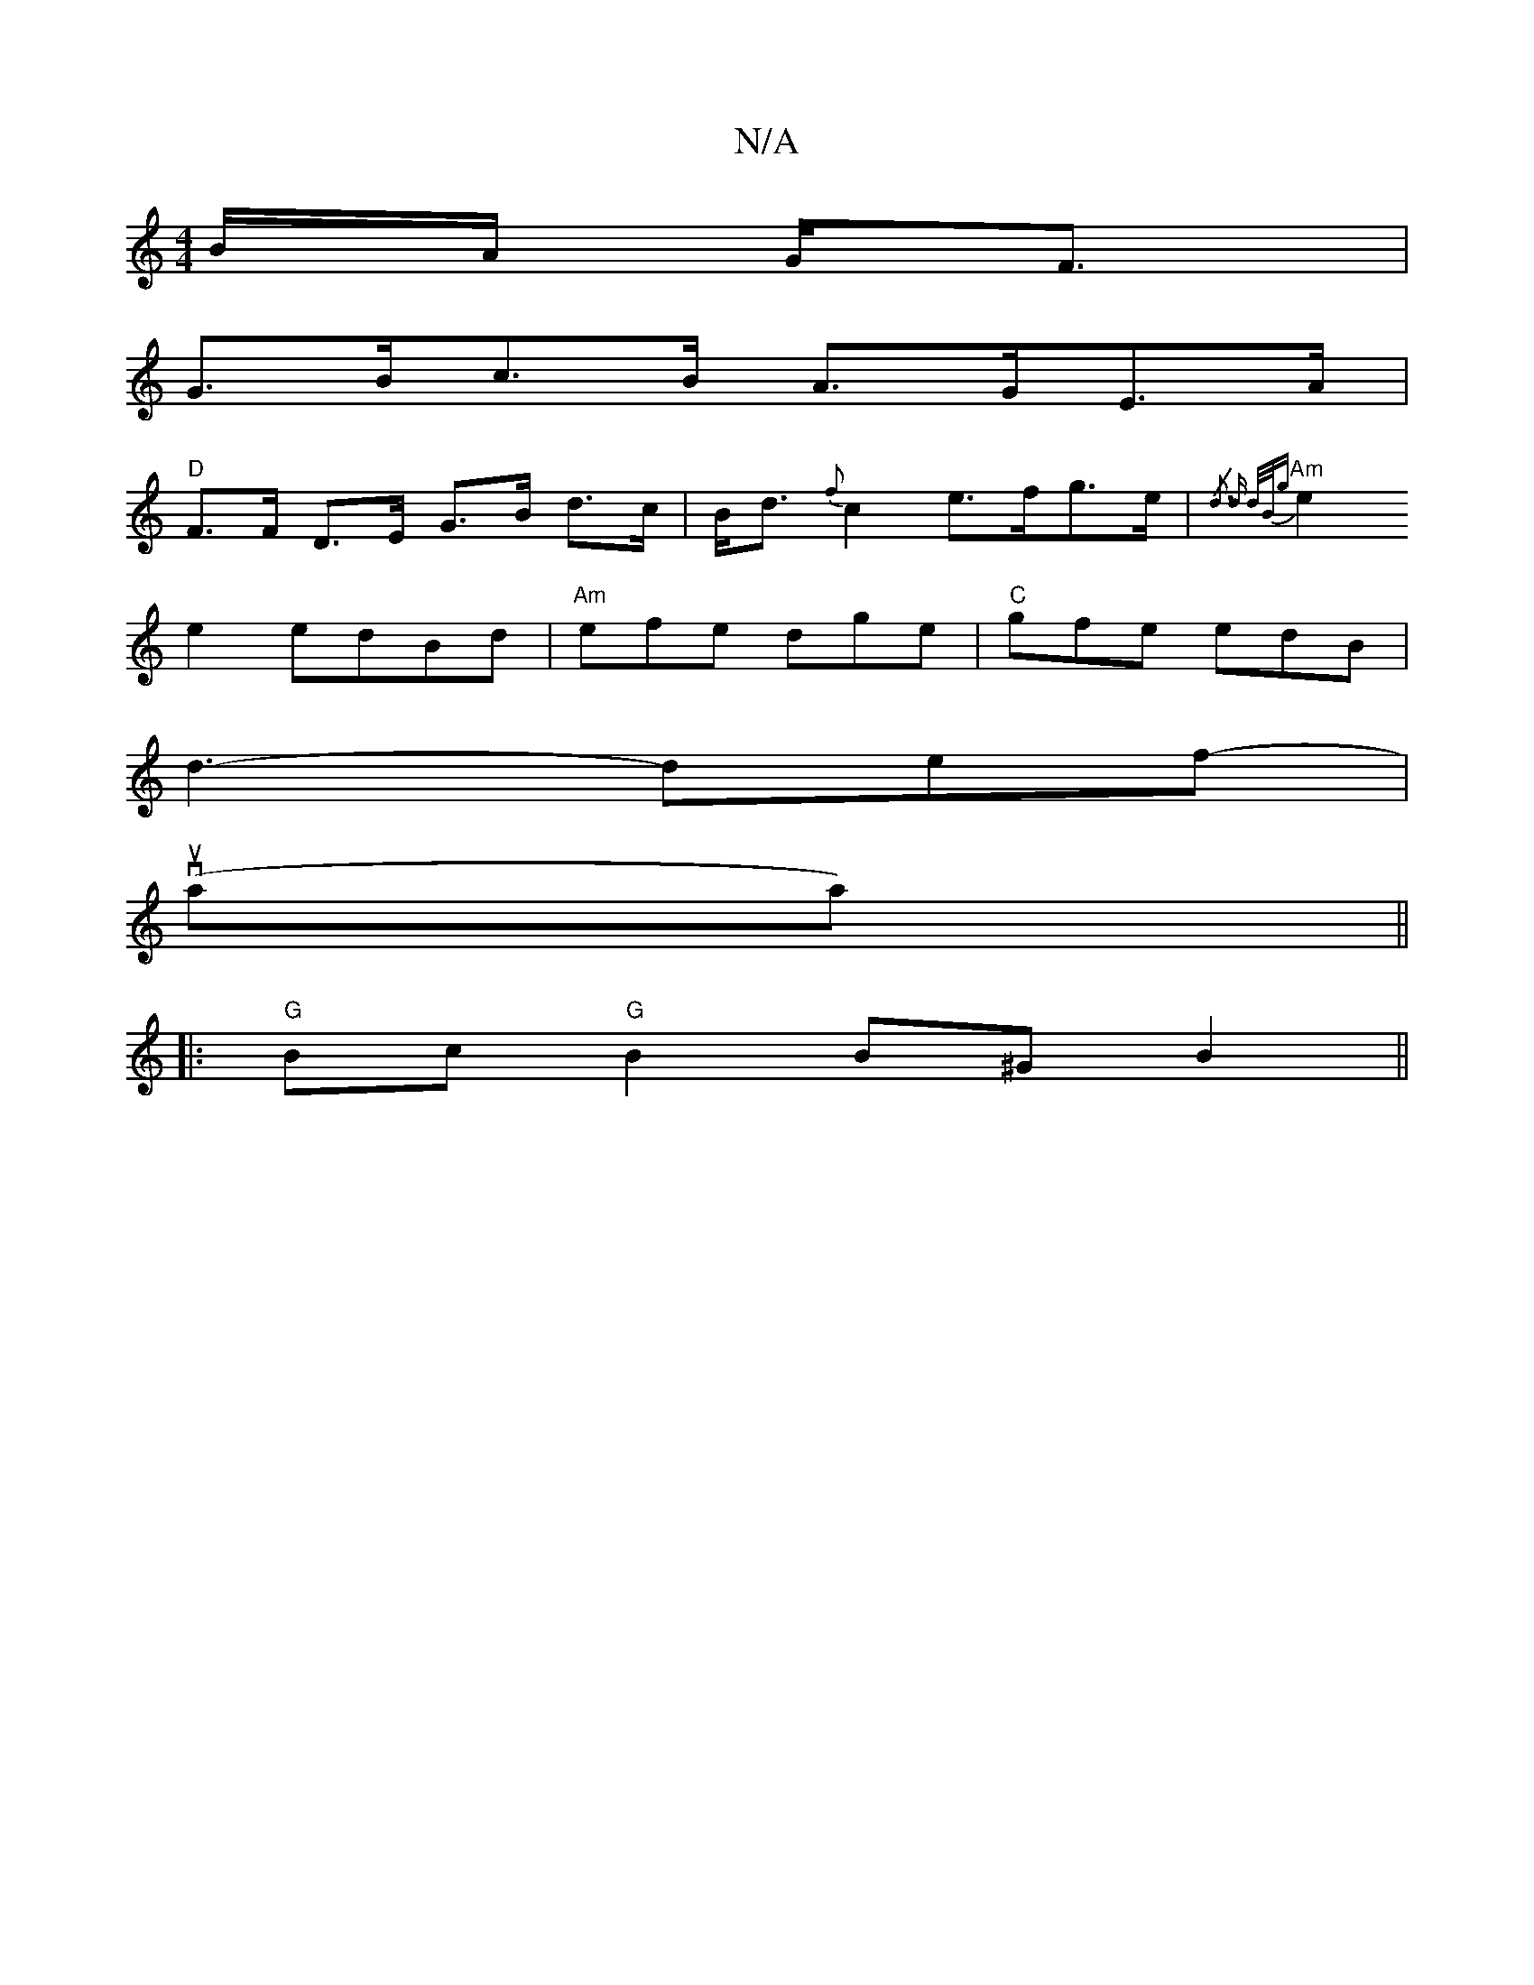 X:1
T:N/A
M:4/4
R:N/A
K:Cmajor
/B/A/ G<F|
G>Bc>B A>GE>A |
"D"F>F D>E G>B d>c|B<d {f}c2 e>fg>e | "Am"{/d3 d d/B/g) |
e2 e2 edBd | "Am"efe dge | "C"gfe edB |
d3- def|
v(ul-saa)||
|:"G"Bc"G" B2 B^G B2 ||

B>AB>B (3efe f>d | e>dB>d B>E